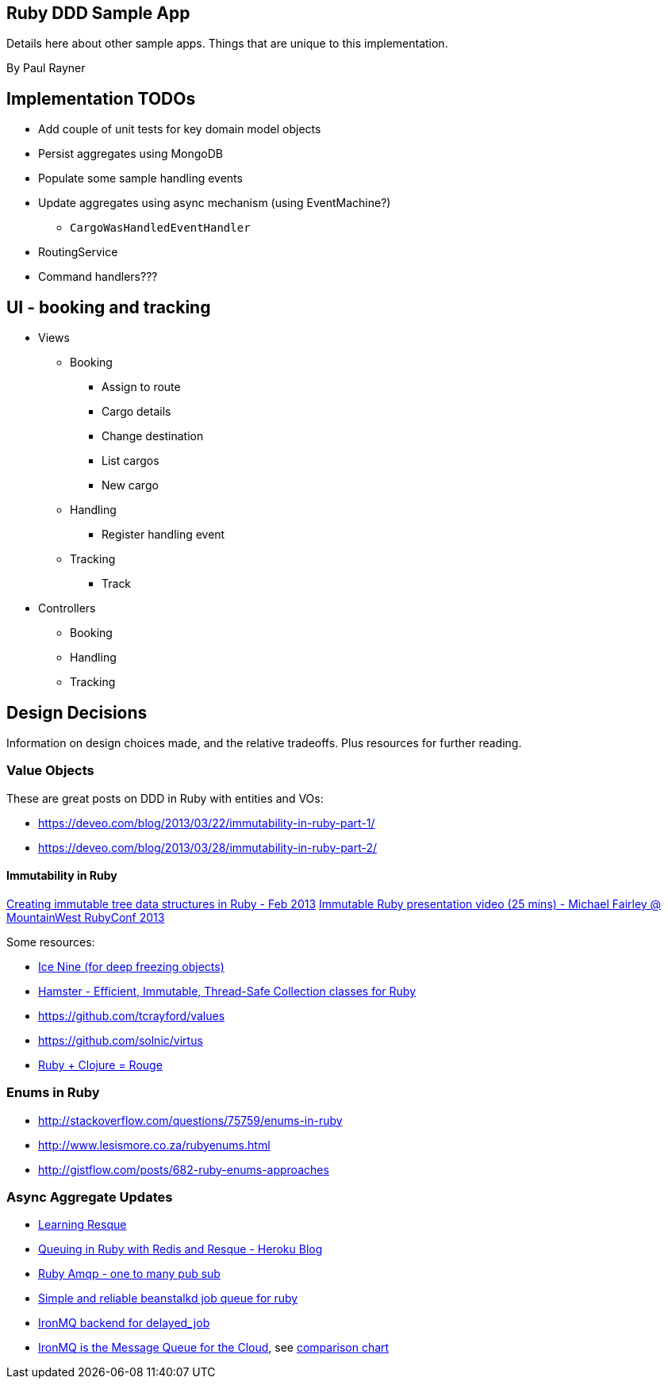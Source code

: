 == Ruby DDD Sample App

Details here about other sample apps. Things that are unique to this implementation.

By Paul Rayner

== Implementation TODOs

* Add couple of unit tests for key domain model objects
* Persist aggregates using MongoDB
* Populate some sample handling events
* Update aggregates using async mechanism (using EventMachine?)
** `CargoWasHandledEventHandler`

* RoutingService
* Command handlers???

== UI - booking and tracking

* Views
** Booking
*** Assign to route
*** Cargo details
*** Change destination
*** List cargos
*** New cargo
** Handling
*** Register handling event
** Tracking
*** Track

* Controllers
** Booking
** Handling
** Tracking

== Design Decisions

Information on design choices made, and the relative tradeoffs. Plus resources for further reading.

=== Value Objects

These are great posts on DDD in Ruby with entities and VOs:

* https://deveo.com/blog/2013/03/22/immutability-in-ruby-part-1/
* https://deveo.com/blog/2013/03/28/immutability-in-ruby-part-2/

==== Immutability in Ruby

http://voormedia.com/blog/2013/02/creating-immutable-tree-data-structures-in-ruby[Creating immutable tree data structures in Ruby - Feb 2013]
http://www.confreaks.com/videos/2337-mwrc2013-immutable-ruby[Immutable Ruby presentation video (25 mins) - Michael Fairley @ MountainWest RubyConf 2013]

Some resources:

* https://rubygems.org/gems/ice_nine[Ice Nine (for deep freezing objects)]
* https://github.com/harukizaemon/hamster[Hamster - Efficient, Immutable, Thread-Safe Collection classes for Ruby]
* https://github.com/tcrayford/values
* https://github.com/solnic/virtus
* https://github.com/rouge-lang/rouge[Ruby + Clojure = Rouge]


=== Enums in Ruby

* http://stackoverflow.com/questions/75759/enums-in-ruby
* http://www.lesismore.co.za/rubyenums.html
* http://gistflow.com/posts/682-ruby-enums-approaches

=== Async Aggregate Updates

* http://rubylearning.com/blog/2010/11/08/do-you-know-resque[Learning Resque]
* https://devcenter.heroku.com/articles/queuing-ruby-resque[Queuing in Ruby with Redis and Resque - Heroku Blog]
* http://rubyamqp.info/articles/getting_started/#blabblr_onetomany_publishsubscribe_pubsub_example[Ruby Amqp - one to many pub sub]
* https://github.com/nesquena/backburner[Simple and reliable beanstalkd job queue for ruby]
* https://github.com/iron-io/delayed_job_ironmq[IronMQ backend for delayed_job]
* http://www.iron.io/[IronMQ is the Message Queue for the Cloud], see http://www.iron.io/mq[comparison chart]

